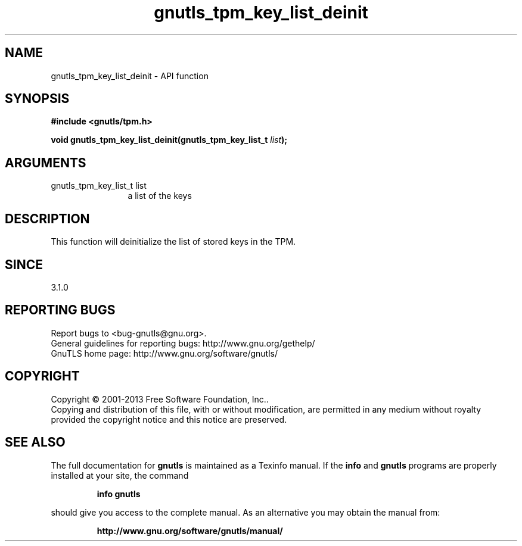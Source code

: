 .\" DO NOT MODIFY THIS FILE!  It was generated by gdoc.
.TH "gnutls_tpm_key_list_deinit" 3 "3.2.5" "gnutls" "gnutls"
.SH NAME
gnutls_tpm_key_list_deinit \- API function
.SH SYNOPSIS
.B #include <gnutls/tpm.h>
.sp
.BI "void gnutls_tpm_key_list_deinit(gnutls_tpm_key_list_t " list ");"
.SH ARGUMENTS
.IP "gnutls_tpm_key_list_t list" 12
a list of the keys
.SH "DESCRIPTION"
This function will deinitialize the list of stored keys in the TPM.
.SH "SINCE"
3.1.0
.SH "REPORTING BUGS"
Report bugs to <bug-gnutls@gnu.org>.
.br
General guidelines for reporting bugs: http://www.gnu.org/gethelp/
.br
GnuTLS home page: http://www.gnu.org/software/gnutls/

.SH COPYRIGHT
Copyright \(co 2001-2013 Free Software Foundation, Inc..
.br
Copying and distribution of this file, with or without modification,
are permitted in any medium without royalty provided the copyright
notice and this notice are preserved.
.SH "SEE ALSO"
The full documentation for
.B gnutls
is maintained as a Texinfo manual.  If the
.B info
and
.B gnutls
programs are properly installed at your site, the command
.IP
.B info gnutls
.PP
should give you access to the complete manual.
As an alternative you may obtain the manual from:
.IP
.B http://www.gnu.org/software/gnutls/manual/
.PP
